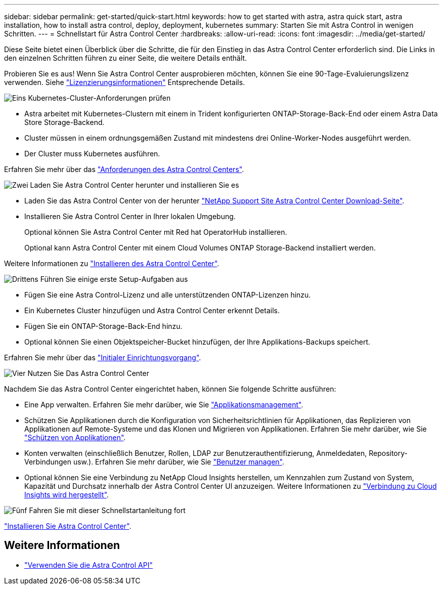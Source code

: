 ---
sidebar: sidebar 
permalink: get-started/quick-start.html 
keywords: how to get started with astra, astra quick start, astra installation, how to install astra control, deploy, deployment, kubernetes 
summary: Starten Sie mit Astra Control in wenigen Schritten. 
---
= Schnellstart für Astra Control Center
:hardbreaks:
:allow-uri-read: 
:icons: font
:imagesdir: ../media/get-started/


Diese Seite bietet einen Überblick über die Schritte, die für den Einstieg in das Astra Control Center erforderlich sind. Die Links in den einzelnen Schritten führen zu einer Seite, die weitere Details enthält.

Probieren Sie es aus! Wenn Sie Astra Control Center ausprobieren möchten, können Sie eine 90-Tage-Evaluierungslizenz verwenden. Siehe link:../get-started/setup_overview.html#add-a-license-for-astra-control-center["Lizenzierungsinformationen"] Entsprechende Details.

.image:https://raw.githubusercontent.com/NetAppDocs/common/main/media/number-1.png["Eins"] Kubernetes-Cluster-Anforderungen prüfen
[role="quick-margin-list"]
* Astra arbeitet mit Kubernetes-Clustern mit einem in Trident konfigurierten ONTAP-Storage-Back-End oder einem Astra Data Store Storage-Backend.
* Cluster müssen in einem ordnungsgemäßen Zustand mit mindestens drei Online-Worker-Nodes ausgeführt werden.
* Der Cluster muss Kubernetes ausführen.


[role="quick-margin-para"]
Erfahren Sie mehr über das link:../get-started/requirements.html["Anforderungen des Astra Control Centers"].

.image:https://raw.githubusercontent.com/NetAppDocs/common/main/media/number-2.png["Zwei"] Laden Sie Astra Control Center herunter und installieren Sie es
[role="quick-margin-list"]
* Laden Sie das Astra Control Center von der herunter https://mysupport.netapp.com/site/products/all/details/astra-control-center/downloads-tab["NetApp Support Site Astra Control Center Download-Seite"^].
* Installieren Sie Astra Control Center in Ihrer lokalen Umgebung.
+
Optional können Sie Astra Control Center mit Red hat OperatorHub installieren.

+
Optional kann Astra Control Center mit einem Cloud Volumes ONTAP Storage-Backend installiert werden.



[role="quick-margin-para"]
Weitere Informationen zu link:../get-started/install_overview.html["Installieren des Astra Control Center"].

.image:https://raw.githubusercontent.com/NetAppDocs/common/main/media/number-3.png["Drittens"] Führen Sie einige erste Setup-Aufgaben aus
[role="quick-margin-list"]
* Fügen Sie eine Astra Control-Lizenz und alle unterstützenden ONTAP-Lizenzen hinzu.
* Ein Kubernetes Cluster hinzufügen und Astra Control Center erkennt Details.
* Fügen Sie ein ONTAP-Storage-Back-End hinzu.
* Optional können Sie einen Objektspeicher-Bucket hinzufügen, der Ihre Applikations-Backups speichert.


[role="quick-margin-para"]
Erfahren Sie mehr über das link:../get-started/setup_overview.html["Initialer Einrichtungsvorgang"].

.image:https://raw.githubusercontent.com/NetAppDocs/common/main/media/number-4.png["Vier"] Nutzen Sie Das Astra Control Center
[role="quick-margin-list"]
Nachdem Sie das Astra Control Center eingerichtet haben, können Sie folgende Schritte ausführen:

[role="quick-margin-list"]
* Eine App verwalten. Erfahren Sie mehr darüber, wie Sie link:../use/manage-apps.html["Applikationsmanagement"].
* Schützen Sie Applikationen durch die Konfiguration von Sicherheitsrichtlinien für Applikationen, das Replizieren von Applikationen auf Remote-Systeme und das Klonen und Migrieren von Applikationen. Erfahren Sie mehr darüber, wie Sie link:../use/protection-overview.html["Schützen von Applikationen"].
* Konten verwalten (einschließlich Benutzer, Rollen, LDAP zur Benutzerauthentifizierung, Anmeldedaten, Repository-Verbindungen usw.). Erfahren Sie mehr darüber, wie Sie link:../use/manage-users.html["Benutzer managen"].
* Optional können Sie eine Verbindung zu NetApp Cloud Insights herstellen, um Kennzahlen zum Zustand von System, Kapazität und Durchsatz innerhalb der Astra Control Center UI anzuzeigen. Weitere Informationen zu link:../use/monitor-protect.html["Verbindung zu Cloud Insights wird hergestellt"].


.image:https://raw.githubusercontent.com/NetAppDocs/common/main/media/number-5.png["Fünf"] Fahren Sie mit dieser Schnellstartanleitung fort
[role="quick-margin-para"]
link:../get-started/install_overview.html["Installieren Sie Astra Control Center"].



== Weitere Informationen

* https://docs.netapp.com/us-en/astra-automation/index.html["Verwenden Sie die Astra Control API"^]

